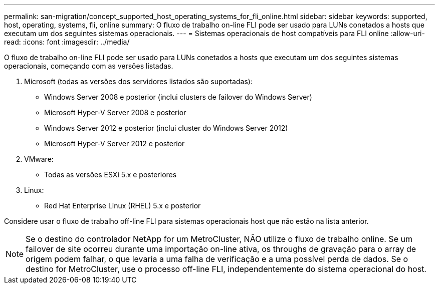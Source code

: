 ---
permalink: san-migration/concept_supported_host_operating_systems_for_fli_online.html 
sidebar: sidebar 
keywords: supported, host, operating, systems, fli, online 
summary: O fluxo de trabalho on-line FLI pode ser usado para LUNs conetados a hosts que executam um dos seguintes sistemas operacionais. 
---
= Sistemas operacionais de host compatíveis para FLI online
:allow-uri-read: 
:icons: font
:imagesdir: ../media/


[role="lead"]
O fluxo de trabalho on-line FLI pode ser usado para LUNs conetados a hosts que executam um dos seguintes sistemas operacionais, começando com as versões listadas.

. Microsoft (todas as versões dos servidores listados são suportadas):
+
** Windows Server 2008 e posterior (inclui clusters de failover do Windows Server)
** Microsoft Hyper-V Server 2008 e posterior
** Windows Server 2012 e posterior (inclui cluster do Windows Server 2012)
** Microsoft Hyper-V Server 2012 e posterior


. VMware:
+
** Todas as versões ESXi 5.x e posteriores


. Linux:
+
** Red Hat Enterprise Linux (RHEL) 5.x e posterior




Considere usar o fluxo de trabalho off-line FLI para sistemas operacionais host que não estão na lista anterior.

[NOTE]
====
Se o destino do controlador NetApp for um MetroCluster, NÃO utilize o fluxo de trabalho online. Se um failover de site ocorreu durante uma importação on-line ativa, os throughs de gravação para o array de origem podem falhar, o que levaria a uma falha de verificação e a uma possível perda de dados. Se o destino for MetroCluster, use o processo off-line FLI, independentemente do sistema operacional do host.

====